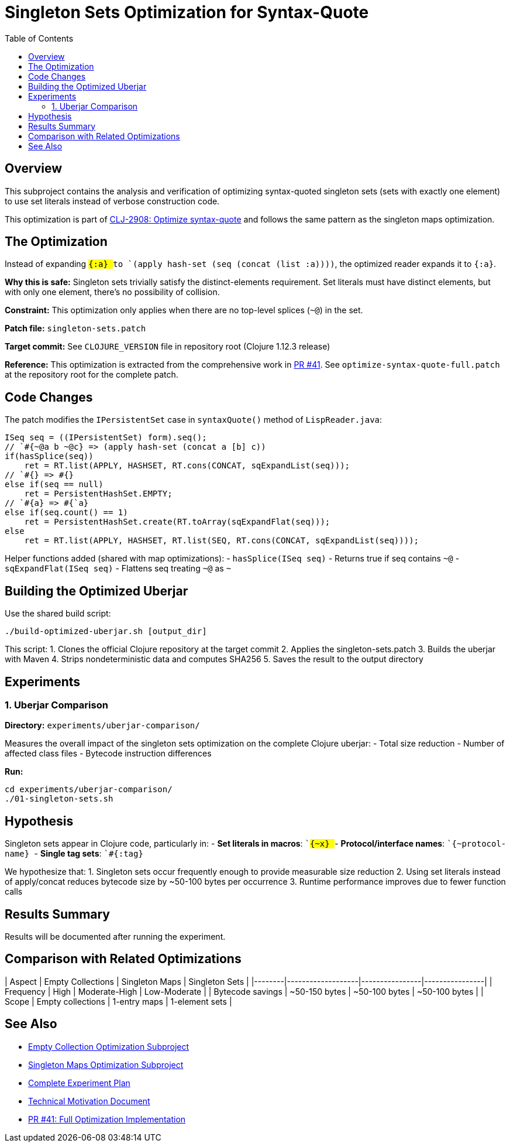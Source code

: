 = Singleton Sets Optimization for Syntax-Quote
:toc:
:toclevels: 3

== Overview

This subproject contains the analysis and verification of optimizing syntax-quoted singleton sets (sets with exactly one element) to use set literals instead of verbose construction code.

This optimization is part of https://clojure.atlassian.net/browse/CLJ-2908[CLJ-2908: Optimize syntax-quote] and follows the same pattern as the singleton maps optimization.

== The Optimization

Instead of expanding `` `#{:a} `` to `(apply hash-set (seq (concat (list :a))))`, the optimized reader expands it to `#{:a}`.

**Why this is safe:** Singleton sets trivially satisfy the distinct-elements requirement. Set literals must have distinct elements, but with only one element, there's no possibility of collision.

**Constraint:** This optimization only applies when there are no top-level splices (`~@`) in the set.

**Patch file:** `singleton-sets.patch`

**Target commit:** See `CLOJURE_VERSION` file in repository root (Clojure 1.12.3 release)

**Reference:** This optimization is extracted from the comprehensive work in https://github.com/frenchy64/clojure/pull/41[PR #41]. See `optimize-syntax-quote-full.patch` at the repository root for the complete patch.

== Code Changes

The patch modifies the `IPersistentSet` case in `syntaxQuote()` method of `LispReader.java`:

```java
ISeq seq = ((IPersistentSet) form).seq();
// `#{~@a b ~@c} => (apply hash-set (concat a [b] c))
if(hasSplice(seq))
    ret = RT.list(APPLY, HASHSET, RT.cons(CONCAT, sqExpandList(seq)));
// `#{} => #{}
else if(seq == null)
    ret = PersistentHashSet.EMPTY;
// `#{a} => #{`a}
else if(seq.count() == 1)
    ret = PersistentHashSet.create(RT.toArray(sqExpandFlat(seq)));
else
    ret = RT.list(APPLY, HASHSET, RT.list(SEQ, RT.cons(CONCAT, sqExpandList(seq))));
```

Helper functions added (shared with map optimizations):
- `hasSplice(ISeq seq)` - Returns true if seq contains `~@`
- `sqExpandFlat(ISeq seq)` - Flattens seq treating `~@` as `~`

== Building the Optimized Uberjar

Use the shared build script:

```bash
./build-optimized-uberjar.sh [output_dir]
```

This script:
1. Clones the official Clojure repository at the target commit
2. Applies the singleton-sets.patch
3. Builds the uberjar with Maven
4. Strips nondeterministic data and computes SHA256
5. Saves the result to the output directory

== Experiments

=== 1. Uberjar Comparison

**Directory:** `experiments/uberjar-comparison/`

Measures the overall impact of the singleton sets optimization on the complete Clojure uberjar:
- Total size reduction
- Number of affected class files
- Bytecode instruction differences

**Run:**
```bash
cd experiments/uberjar-comparison/
./01-singleton-sets.sh
```

== Hypothesis

Singleton sets appear in Clojure code, particularly in:
- **Set literals in macros**: `` `#{~x} ``
- **Protocol/interface names**: `` `#{~protocol-name} ``
- **Single tag sets**: `` `#{:tag} ``

We hypothesize that:
1. Singleton sets occur frequently enough to provide measurable size reduction
2. Using set literals instead of apply/concat reduces bytecode size by ~50-100 bytes per occurrence
3. Runtime performance improves due to fewer function calls

== Results Summary

Results will be documented after running the experiment.

== Comparison with Related Optimizations

| Aspect | Empty Collections | Singleton Maps | Singleton Sets |
|--------|-------------------|----------------|----------------|
| Frequency | High | Moderate-High | Low-Moderate |
| Bytecode savings | ~50-150 bytes | ~50-100 bytes | ~50-100 bytes |
| Scope | Empty collections | 1-entry maps | 1-element sets |

== See Also

- link:../03-empty-collection-optimization/README.adoc[Empty Collection Optimization Subproject]
- link:../04-singleton-maps/README.adoc[Singleton Maps Optimization Subproject]
- link:../EXPERIMENT_PLAN.adoc[Complete Experiment Plan]
- link:../optimize-syntax-quote.md[Technical Motivation Document]
- https://github.com/frenchy64/clojure/pull/41[PR #41: Full Optimization Implementation]
